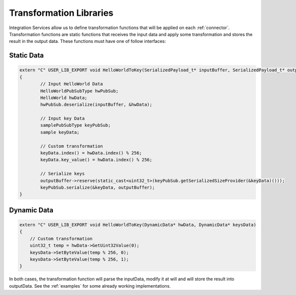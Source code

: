 Transformation Libraries
========================

Integration Services allow us to define transformation functions that will be applied on each :ref:`connector`.
Transformation functions are static functions that receives the input data and apply some transformation and stores the result in the output data.
These functions must have one of follow interfaces:

Static Data
~~~~~~~~~~~

.. code-block:: cpp

	extern "C" USER_LIB_EXPORT void HelloWorldToKey(SerializedPayload_t* inputBuffer, SerializedPayload_t* outputBuffer)
	{
		// Input HelloWorld Data
		HelloWorldPubSubType hwPubSub;
		HelloWorld hwData;
		hwPubSub.deserialize(inputBuffer, &hwData);

		// Input key Data
		samplePubSubType keyPubSub;
		sample keyData;

		// Custom transformation
		keyData.index() = hwData.index() % 256;
		keyData.key_value() = hwData.index() % 256;

		// Serialize keys
		outputBuffer->reserve(static_cast<uint32_t>(keyPubSub.getSerializedSizeProvider(&keyData)()));
		keyPubSub.serialize(&keyData, outputBuffer);
	}


Dynamic Data
~~~~~~~~~~~~

.. code-block:: cpp

    extern "C" USER_LIB_EXPORT void HelloWorldToKey(DynamicData* hwData, DynamicData* keysData)
    {
        // Custom transformation
        uint32_t temp = hwData->GetUint32Value(0);
        keysData->SetByteValue(temp % 256, 0);
        keysData->SetByteValue(temp % 256, 1);
    }

In both cases, the transformation function will parse the inputData, modify it at will and will store the result into outputData.
See the :ref:`examples` for some already working implementations.